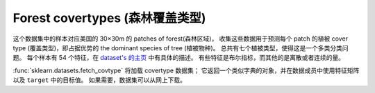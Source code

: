 
.. _covtype:

Forest covertypes (森林覆盖类型)
===============================

这个数据集中的样本对应美国的 30×30m 的 patches of forest(森林区域)，
收集这些数据用于预测每个 patch 的植被 cover type (覆盖类型)，即占据优势的 the dominant species of tree (植被物种)。
总共有七个植被类型，使得这是一个多类分类问题。
每个样本有 54 个特征，在 `dataset's 的主页 <http://archive.ics.uci.edu/ml/datasets/Covertype>`_ 中有具体的描述。
有些特征是布尔指标，而其他的是离散或者连续的量。

:func:`sklearn.datasets.fetch_covtype` 将加载 covertype 数据集；
它返回一个类似字典的对象，并在数据成员中使用特征矩阵以及 ``target`` 中的目标值。
如果需要，数据集可以从网上下载。
